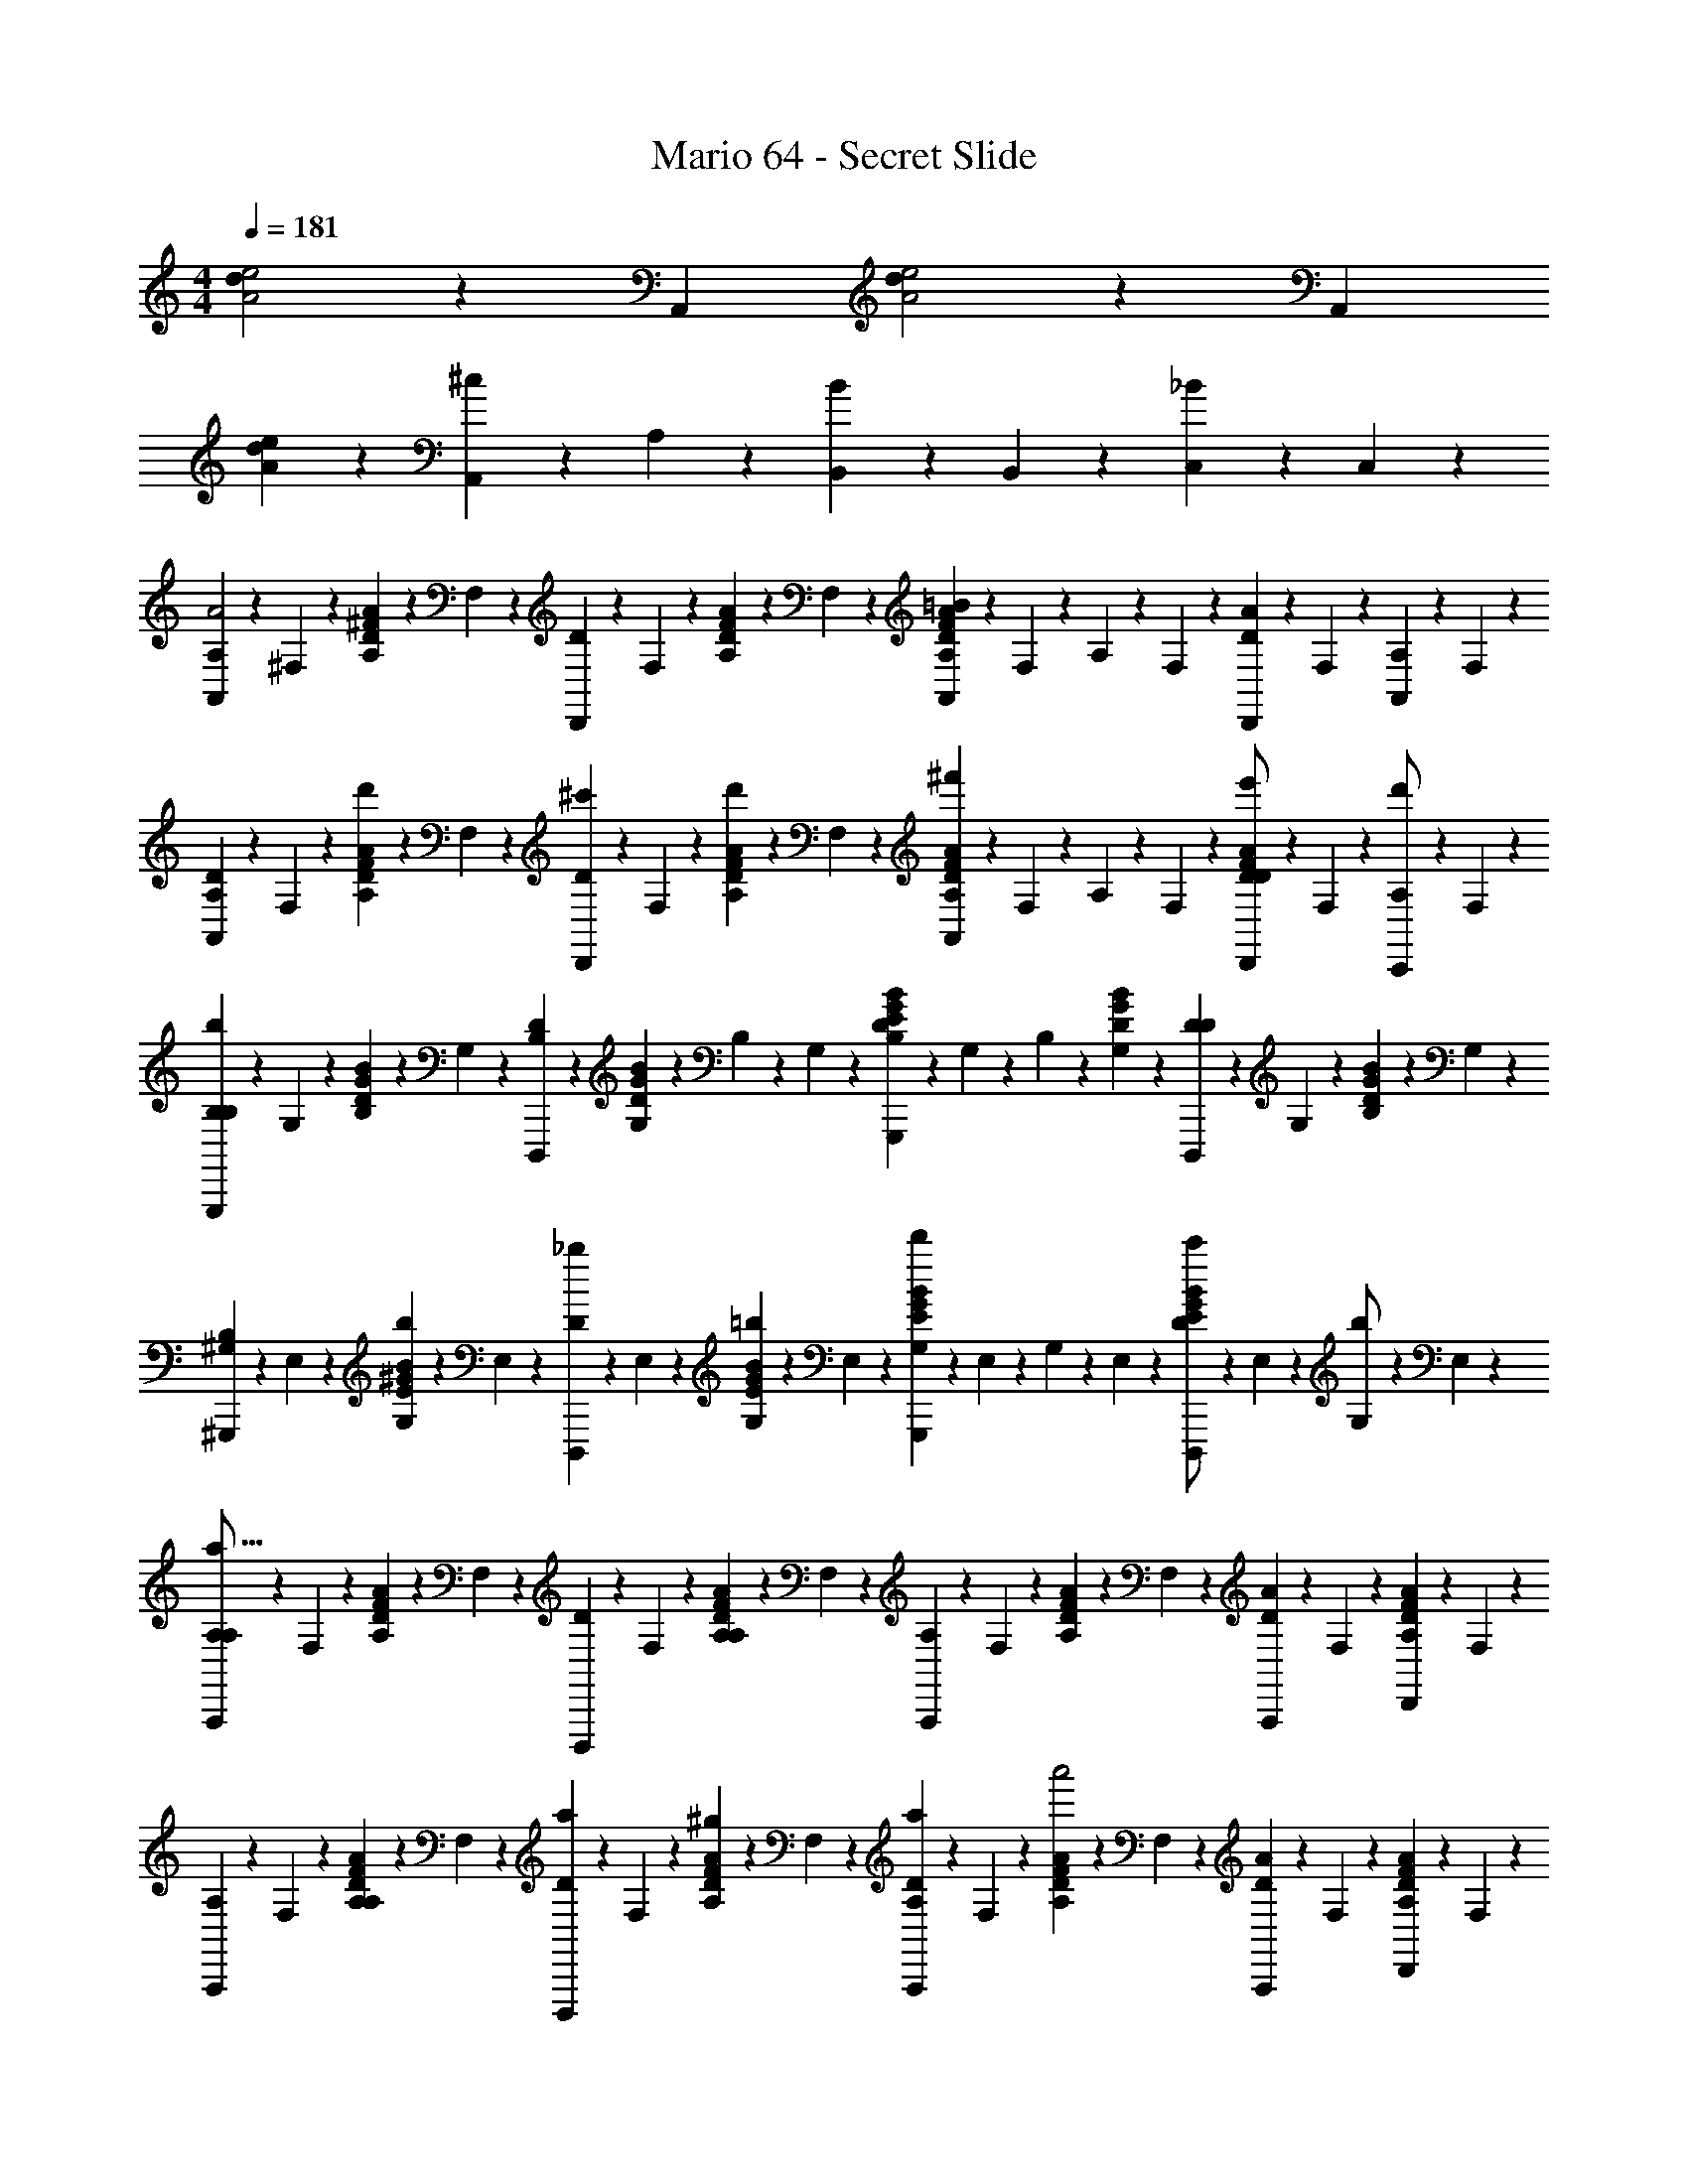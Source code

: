 X: 1
T: Mario 64 - Secret Slide
Z: ABC Generated by Starbound Composer v0.8.6
L: 1/4
M: 4/4
Q: 1/4=181
K: C
[d/6A2e2] z5/6 A,, [d/6e2A2] z5/6 A,, 
[d/6eA] z5/6 [A,,/3^c] z/6 A,/3 z/6 [B,,/3B] z/6 B,,/3 z/6 [C,/3_B] z/6 C,/3 z/6 
[A,/6A,,2/3A2] z/12 ^F,/6 z/12 [A,/6^F/3D/3A/3] z/12 F,/6 z/12 [D/6D,,2/3] z/12 F,/6 z/12 [A,/6F/3D/3A/3] z/12 F,/6 z/12 [A,/6F/3D/3A/3A,,2/3=B] z/12 F,/6 z/12 A,/6 z/12 F,/6 z/12 [D/6D,,/3A] z/12 F,/6 z/12 [A,/6A,,/3] z/12 F,/6 z/12 
[A,/6A,,2/3D75/28] z/12 F,/6 z/12 [A,/6d'/3F/3D/3A/3] z/12 F,/6 z/12 [D/6^c'/3D,,2/3] z/12 F,/6 z/12 [A,/6d'/3F/3D/3A/3] z/12 F,/6 z/12 [A,/6F/3D/3A/3A,,2/3^f'] z/12 F,/6 z/12 A,/6 z/12 F,/6 z/12 [D/6D,,/3F/3D/3A/3e'/] z/12 F,/6 z/12 [A,/6C,,/3d'/] z/12 F,/6 z/12 
[B,/6G,,,2/3B,b75/28] z/12 G,/6 z/12 [B,/6G/3D/3B/3] z/12 G,/6 z/12 [D/6D,,,2/3B,] z/12 [G,/6G/3D/3B/3] z/12 B,/6 z/12 G,/6 z/12 [B,/6G/3D/3B/3G,,,2/3E] z/12 G,/6 z/12 B,/6 z/12 [G,/6G/3D/3B/3] z/12 [D/6D,,,2/3D] z/12 G,/6 z/12 [B,/6G/3D/3B/3] z/12 G,/6 z/12 
[^G,/6^G,,,2/3B,75/28] z/12 E,/6 z/12 [G,/6b/3^G/3E/3B/3] z/12 E,/6 z/12 [D/6_b/3D,,,2/3] z/12 E,/6 z/12 [G,/6=b/3G/3E/3B/3] z/12 E,/6 z/12 [G,/6G/3E/3B/3G,,,2/3d'] z/12 E,/6 z/12 G,/6 z/12 E,/6 z/12 [D/6G/3E/3B/3c'/D,,,2/3] z/12 E,/6 z/12 [G,/6b/] z/12 E,/6 z/12 
[A,/6A,,,2/3A,4/3a75/16] z/12 F,/6 z/12 [A,/6F/3D/3A/3] z/12 F,/6 z/12 [D/6D,,,2/3] z/12 F,/6 z/12 [A,/6F/3D/3A/3A,4/3] z/12 F,/6 z/12 [A,/6A,,,2/3] z/12 F,/6 z/12 [A,/6F/3D/3A/3] z/12 F,/6 z/12 [D/6A,,,/3A4/3] z/12 F,/6 z/12 [A,/6D,,/3F/3D/3A/3] z/12 F,/6 z/12 
[A,/6A,,,2/3] z/12 F,/6 z/12 [A,/6F/3D/3A/3A,4/3] z/12 F,/6 z/12 [D/6a/3D,,,2/3] z/12 F,/6 z/12 [A,/6^g/3F/3D/3A/3] z/12 F,/6 z/12 [D/6a/3A,,,2/3A,] z/12 F,/6 z/12 [A,/6F/3D/3A/3a'2] z/12 F,/6 z/12 [D/6A,,,/3A4/3] z/12 F,/6 z/12 [A,/6D,,/3F/3D/3A/3] z/12 F,/6 z/12 
[A,/6A,,,2/3A,4/3] z/12 F,/6 z/12 [A,/6F/3D/3A/3] z/12 F,/6 z/12 [D/6a/3D,,,2/3] z/12 F,/6 z/12 [A,/6g/3F/3D/3A/3] z/12 F,/6 z/12 [A,/6a/3A,,,2/3] z/12 F,/6 z/12 [A,/6F/3D/3A/3a'4/3] z/12 F,/6 z/12 [D/6A,,,/3A] z/12 F,/6 z/12 [A,/6D,,/3F/3D/3A/3] z/12 F,/6 z/12 
[E/6E,,2/3E75/28e'75/28] z/12 ^C/6 z/12 [E/6C/3E/3A/3] z/12 C/6 z/12 [=G/6A,,,2/3] z/12 C/6 z/12 [E/6C/3E/3A/3] z/12 C/6 z/12 [G/6C/3E/3A/3E,,2/3] z/12 C/6 z/12 E/6 z/12 C/6 z/12 [A/6E,,/3C/3E/3A/3] z/12 C/6 z/12 [E/6A,,/3C/3E/3A/3] z/12 C/6 z/12 
[A,/6F/6A,,2/3F2] z/12 [F,/6D/6] z/12 [A,/6F/6] z/12 [F,/6D/6] z/12 [D/6D/3A/3D,,2/3] z/3 [F/3D/3A/3] z/6 [A,/6A,,2/3B] z/12 F,/6 z/12 [A,/6F/3D/3A/3] z/12 F,/6 z/12 [D/6D,,/3A] z/3 [A,,/3F/3D/3A/3] z/6 
[A,/6F/6A,,2/3=c75/28] z/12 [F,/6D/6] z/12 [A,/6F/6d'3/16] z/12 [F,/6D/6] z/12 [D/6e'/3D/3A/3D,,2/3] z/3 [F,/6F/3D/3A/3f'4/3] z/3 [D/6A,,2/3] z/3 [F,/6F/3D/3A/3] z/3 [D/6e'/3D,,2/3] z/3 [d'/3F/3D/3A/3] z/6 
[B,/6^G/6B,,2/3Bb75/16] z/12 [G,/6E/6] z/12 [B,/6G/6] z/12 [G,/6E/6] z/12 [D/6E/3B/3E,,2/3B] z/3 [G/3E/3B/3] z/6 [B,/6B,,2/3e] z/12 G,/6 z/12 [B,/6G/3E/3B/3] z/12 G,/6 z/12 [D/6E,,2/3d] z/3 [G/3E/3B/3] z/6 
[B,/6G/6D,2/3B75/28] z/12 [G,/6E/6] z/12 [B,/6G/6] z/12 [G,/6E/6] z/12 [D/6b/3E/3d/3E,,2/3] z/3 [c'/3G/3E/3d/3] z/6 [B,/6D,2/3d'] z/12 G,/6 z/12 [B,/6G/3E/3d/3] z/12 G,/6 z/12 [D/6c'/3E,,2/3] z/3 [b/3G/3E/3d/3] z/6 
[A,/6F/3D/3A/3^F,,2/3A4/3a75/16] z/12 F,/6 z/12 A,/6 z/12 F,/6 z/12 [D/6F/3D/3A/3F,,2/3] z/3 [F,/6A4/3] z/3 [A,/6=F,,2/3] z/12 =F,/6 z/12 [A,/6=F/3D/3A/3] z/12 F,/6 z/12 [D/6F,,2/3A,4/3] z/3 [F,/6F/3D/3A/3] z/3 
[A/6E,,2/3a'2] z/12 E/6 z/12 [A/6D/3A/3B/3A4/3] z/12 E/6 z/12 [A/6E,,2/3] z/3 [E/6D/3A/3B/3] z/3 [A/6^D,,2/3A,c'2] z/12 E/6 z/12 [A/6E/3A/3B/3] z/12 E/6 z/12 [B/6D,,2/3E] z/12 E/6 z/12 A/6 z/12 E/6 z/12 
[A,/6^F/3D/3A/3=D,,2/3D75/14d'75/14] z/12 ^F,/6 z/12 A,/6 z/12 F,/6 z/12 [D/6F/3D/3A/3D,,2/3] z/12 F,/6 z/12 A,/6 z/12 F,/6 z/12 [A,/6B,,,2/3] z/12 F,/6 z/12 [A,/6F/3D/3A/3] z/12 F,/6 z/12 [D/6B,,,2/3] z/12 F,/6 z/12 [A,/6F/3D/3A/3] z/12 F,/6 z/12 
[A,/6_B,,,2/3] z/12 =F,/6 z/12 [A,/6=F/3D/3A/3] z/12 F,/6 z/12 [D/6B,,,2/3] z/12 F,/6 z/12 [A,/6F/3D/3A/3] z/12 F,/6 z/12 [A,/6^D,,2/3] z/12 F,/6 z/12 [A,/6F/3D/3A/3] z/12 F,/6 z/12 [D/6D,,2/3] z/12 F,/6 z/12 A,/6 z/12 F,/6 z/12 
[A,/6A,,2/3A2d2] z/12 ^F,/6 z/12 [A,/6^F/3D/3A/3] z/12 F,/6 z/12 [D/6=D,,2/3] z/12 F,/6 z/12 [A,/6F/3D/3A/3] z/12 F,/6 z/12 [A,/6F/3D/3A/3A,,2/3Bd] z/12 F,/6 z/12 A,/6 z/12 F,/6 z/12 [D/6D,,/3Ad] z/12 F,/6 z/12 [A,/6A,,/3] z/12 F,/6 z/12 
[A,/6A,,2/3D75/28d75/28] z/12 F,/6 z/12 [A,/6d'/3F/3D/3A/3] z/12 F,/6 z/12 [D/6c'/3D,,2/3] z/12 F,/6 z/12 [A,/6d'/3F/3D/3A/3] z/12 F,/6 z/12 [A,/6F/3D/3A/3A,,2/3f'] z/12 F,/6 z/12 A,/6 z/12 F,/6 z/12 [D/6D,,/3F/3D/3A/3e'/] z/12 F,/6 z/12 [A,/6C,,/3d'/] z/12 F,/6 z/12 
[B,/6=G,,,2/3B,=Gb75/28] z/12 =G,/6 z/12 [B,/6G/3D/3B/3] z/12 G,/6 z/12 [D/6D,,,2/3B,G] z/12 [G,/6G/3D/3B/3] z/12 B,/6 z/12 G,/6 z/12 [B,/6G/3D/3B/3G,,,2/3EG] z/12 G,/6 z/12 B,/6 z/12 [G,/6G/3D/3B/3] z/12 [D/6D,,,2/3DG] z/12 G,/6 z/12 [B,/6G/3D/3B/3] z/12 G,/6 z/12 
[^G,/6^G,,,2/3B,75/28B75/28] z/12 E,/6 z/12 [G,/6b/3^G/3E/3B/3] z/12 E,/6 z/12 [D/6_b/3D,,,2/3] z/12 E,/6 z/12 [G,/6=b/3G/3E/3B/3] z/12 E,/6 z/12 [G,/6G/3E/3B/3G,,,2/3d'] z/12 E,/6 z/12 G,/6 z/12 E,/6 z/12 [D/6G/3E/3B/3c'/D,,,2/3] z/12 E,/6 z/12 [G,/6b/] z/12 E,/6 z/12 
[A,/6A,,,2/3A,4/3d4/3a75/16] z/12 F,/6 z/12 [A,/6F/3D/3A/3] z/12 F,/6 z/12 [D/6D,,,2/3] z/12 F,/6 z/12 [A,/6F/3D/3A/3A,4/3d4/3] z/12 F,/6 z/12 [A,/6A,,,2/3] z/12 F,/6 z/12 [A,/6F/3D/3A/3] z/12 F,/6 z/12 [D/6A,,,/3A4/3d4/3] z/12 F,/6 z/12 [A,/6D,,/3F/3D/3A/3] z/12 F,/6 z/12 
[A,/6A,,,2/3] z/12 F,/6 z/12 [A,/6F/3D/3A/3A,4/3d4/3] z/12 F,/6 z/12 [D/6a/3D,,,2/3] z/12 F,/6 z/12 [A,/6g/3F/3D/3A/3] z/12 F,/6 z/12 [D/6a/3A,,,2/3A,] z/12 F,/6 z/12 [A,/6F/3D/3A/3a'2] z/12 F,/6 z/12 [D/6d/3A,,,/3A4/3] z/12 F,/6 z/12 [A,/6D,,/3F/3D/3A/3] z/12 F,/6 z/12 
[A,/6d/3A,,,2/3A,4/3] z/12 F,/6 z/12 [A,/6F/3D/3A/3] z/12 F,/6 z/12 [D/6a/3D,,,2/3] z/12 F,/6 z/12 [A,/6g/3F/3D/3A/3] z/12 F,/6 z/12 [A,/6a/3A,,,2/3] z/12 F,/6 z/12 [A,/6F/3D/3A/3a'4/3] z/12 F,/6 z/12 [D/6A,,,/3A] z/12 F,/6 z/12 [A,/6D,,/3F/3D/3A/3] z/12 F,/6 z/12 
[E/6E,,2/3E75/28e75/28e'75/28] z/12 C/6 z/12 [E/6C/3E/3A/3] z/12 C/6 z/12 [=G/6A,,,2/3] z/12 C/6 z/12 [E/6C/3E/3A/3] z/12 C/6 z/12 [G/6C/3E/3A/3E,,2/3] z/12 C/6 z/12 E/6 z/12 C/6 z/12 [A/6E,,/3C/3E/3A/3] z/12 C/6 z/12 [E/6A,,/3C/3E/3A/3] z/12 C/6 z/12 
[A,/6F/6A,,2/3dF2] z/12 [F,/6D/6] z/12 [A,/6F/6] z/12 [F,/6D/6] z/12 [D/6D/3A/3D,,2/3d] z/3 [F/3D/3A/3] z/6 [A,/6A,,2/3Bd] z/12 F,/6 z/12 [A,/6F/3D/3A/3] z/12 F,/6 z/12 [D/6D,,/3Ad] z/3 [A,,/3F/3D/3A/3] z/6 
[A,/6F/6A,,2/3c75/28e75/28] z/12 [F,/6D/6] z/12 [A,/6F/6d'3/16] z/12 [F,/6D/6] z/12 [D/6e'/3D/3A/3D,,2/3] z/3 [F,/6F/3D/3A/3f'4/3] z/3 [D/6A,,2/3] z/3 [F,/6F/3D/3A/3] z/3 [D/6e'/3D,,2/3] z/3 [d'/3F/3D/3A/3] z/6 
[B,/6^G/6B,,2/3Beb75/16] z/12 [G,/6E/6] z/12 [B,/6G/6] z/12 [G,/6E/6] z/12 [D/6E/3B/3E,,2/3Be] z/3 [G/3E/3B/3] z/6 [B,/6B,,2/3ee] z/12 G,/6 z/12 [B,/6G/3E/3B/3] z/12 G,/6 z/12 [D/6E,,2/3de] z/3 [G/3E/3B/3] z/6 
[B,/6G/6D,2/3B75/28e75/28] z/12 [G,/6E/6] z/12 [B,/6G/6] z/12 [G,/6E/6] z/12 [D/6b/3E/3d/3E,,2/3] z/3 [c'/3G/3E/3d/3] z/6 [B,/6D,2/3d'] z/12 G,/6 z/12 [B,/6G/3E/3d/3] z/12 G,/6 z/12 [D/6c'/3E,,2/3] z/3 [b/3G/3E/3d/3] z/6 
[A,/6F/3D/3A/3^F,,2/3A4/3d4/3a75/16] z/12 F,/6 z/12 A,/6 z/12 F,/6 z/12 [D/6F/3D/3A/3F,,2/3] z/3 [F,/6A4/3d4/3] z/3 [A,/6=F,,2/3] z/12 =F,/6 z/12 [A,/6=F/3D/3A/3] z/12 F,/6 z/12 [D/6F,,2/3dA,4/3] z/3 [F,/6F/3D/3A/3] z/3 
[A/6E,,2/3a'2] z/12 E/6 z/12 [A/6D/3A/3B/3A4/3d4/3] z/12 E/6 z/12 [A/6E,,2/3] z/3 [E/6D/3A/3B/3] z/3 [A/6^D,,2/3A,dc'2] z/12 E/6 z/12 [A/6E/3A/3B/3] z/12 E/6 z/12 [B/6D,,2/3E^c] z/12 E/6 z/12 A/6 z/12 E/6 z/12 
[A,/6^F/3D/3A/3=D,,2/3d'75/28D75/14d75/14] z/12 ^F,/6 z/12 A,/6 z/12 F,/6 z/12 [D/6=B,,,/3F/3D/3A/3] z/12 F,/6 z/12 [A,/6^C,,/3] z/12 F,/6 z/12 [A,/6D,,2/3] z/12 F,/6 z/12 [A,/6F/3D/3A/3] z/12 F,/6 z/12 [D/6A,,,2/3] z/12 F,/6 z/12 [A,/6F/3D/3A/3] z/12 F,/6 z/12 
[A,/6D,,2/3] z/12 F,/6 z/12 [A,/6d'/3F/3D/3A/3] z/12 F,/6 z/12 [D/6c'/3B,,,/3] z/12 F,/6 z/12 [A,/6d'/3C,,/3F/3D/3A/3] z/12 F,/6 z/12 [A,/6e'/3D,,2/3] z/12 F,/6 z/12 [A,/6f'/3F/3D/3A/3] z/12 F,/6 z/12 [D/6g'/3E,,/3] z/12 F,/6 z/12 [A,/6a'/3^F,,/3] z/12 F,/6 z/12 
[B/6=G/3D/3B/3G,,2/3b'2] z/12 _B/6 z/12 =B/6 z/12 [z/4G/3D/3B/3] [d/6G,,2/3] z/3 [B/6G/3D/3B/3] z/3 [_B/6G/3D/3=B/3G,,2/3_b'2] z/3 B/6 z/3 [d/6G,,2/3] z/3 B/6 z/3 
[A/6F/3D/3A/3F,,2/3a'2] z/12 ^G/6 z/12 A/6 z/12 [z/4F/3D/3A/3] [d/6F,,2/3] z/3 [A/6F/3D/3A/3] z/3 [A/6=F,,2/3=b'] z/12 G/6 z/12 [A/6=F/3D/3G/3] z/12 G/6 z/12 [d/6F,,2/3f'] z/12 [z/4F/3D/3G/3] A/6 z/3 
[=G/6E,,2/3g'2] z/12 ^F/6 z/12 G/6 z/12 [z/4G/3C/3A,/3] [d/6B/6E,,2/3] z/3 [G/6G/3C/3A,/3] z/3 [F/6^D,,2/3F2/3A,2/3C2/3a'2] z/3 G/6 z/3 [d/6B/6D,,2/3] z/3 G/6 z/3 
[F/6=D,,2/3f'2] z/12 =F/6 z/12 [^F/6F/3D/3A,/3] z/3 [d/6A,,,2/3] z/3 [F/6F/3D/3A,/3] z/3 [=F/6D,,2/3] z/3 [^F/6a'/3F/3D/3A,/3] z/3 [G/6b'/3E,,/3] z/3 [A/6^c''/3^F,,/3F/3D/3A,/3] z/3 
[B/6G,,2/3D2/3B,2/3=G,2/3d''2] z/12 _B/6 z/12 =B/6 z/3 [d/6B/6G,,2/3] z/3 B/6 z/3 [_B/6G,,2/3C2/3_B,2/3G,2/3] z/3 [=B/6c''/3] z/3 [d/6B/6d''/3G,,2/3C2/3B,2/3G,2/3] z/3 [B/6e''/3] z/3 
[A/6F,,2/3^f''2] z/12 ^G/6 z/12 [A/6F,/3A,/3D/3] z/3 [d/6B/6C,,/3] z/3 [A/6^D,,/3] z/3 [G/6D/3A,/3F,/3F,,2/3a'] z/3 A/6 z/3 [d/6B/6D/3A,/3F,/3F,,2/3f''] z/3 A/6 z/3 
[=G/6E,,2/3e''2] z/12 F/6 z/12 [G/6D/3=B,/3G,/3] z/3 [d/6E,,2/3] z/12 F/6 z/12 [G/6D/3B,/3G,/3] z/3 [F/6=D,,2/3d''] z/3 [G/6D/3B,/3G,/3] z/3 [d/6B/6D,,2/3c''] z/3 [G/6D/3_B,/3G,/3] z/3 
[F/6D/3A,/3F,/3D,,2/3d''107/32] z/12 =F/6 z/12 ^F/6 z/3 [d/6A,,,2/3] z/3 F/6 z/3 [=F/6D,,2/3] z/3 [^F/6D/3A,/3F,/3] z/3 [G/6A,,,2/3] z/12 [z/4D/3A,/3F,/3] A/6 z/3 
[d/6C/4D,,2/3] z/12 D/4 [F/6C/4F/3D/3A,/3] z/12 D/4 [A/6E/4C,,2/3] z/12 D/4 [d/6C/4F/3D/3A,/3] z/12 D/4 [C/4B,,,2/3] D/4 [d/6C/4F/3D/3A,/3] z/12 D/4 [F/6E/4A,,,2/3] z/12 D/4 [A/6C/4F/3D/3A,/3] z/12 D/4 
[d/6C/4D,,2/3] z/12 D/4 [F/6C/4F/3D/3A,/3] z/12 D/4 [A/6G/4A,,,2/3] z/12 D/4 [d/6C/4F/3D/3A,/3] z/12 D/4 [A/6D,,2/3] z/12 D/4 [d/6C/4F/3D/3A,/3] z/12 D/4 [F/6G/4E,,/3] z/12 D/4 [A/6C/4F,,/3F/3D/3A,/3] z/12 D/4 
[d/6C/4G,,2/3D2/3=B,2/3G2/3] z/12 D/4 [G/6C/4] z/12 D/4 [B/6E/4F,,2/3] z/12 D/4 [d/6C/4D/3B,/3G/3] z/12 D/4 [C/4E,,2/3] D/4 [d/6C/4D/3B,/3G/3] z/12 D/4 [G/6E/4D,,2/3] z/12 D/4 [B/6C/4D/3B,/3G/3] z/12 D/4 
[d/6C/4G,,2/3] z/12 D/4 [G/6C/4D/3B,/3G/3] z/12 D/4 [B/6G/4D,,2/3] z/12 D/4 [d/6C/4D/3B,/3G/3] z/12 D/4 [A/6G,,2/3] z/12 D/4 [d/6C/4D/3B,/3G/3] z/12 [G,,/6D/4] z/12 [G/6G/4F,,/3] z/12 D/4 [B/6C/4E,,/3D/3B,/3G/3] z/12 D/4 
[=g/6d/6F/3D/3A,/3D,,2/3a2d2] z/3 F/6 z/12 [z/4F/3D/3A,/3] [A/6C,,2/3] z/3 [d/6F/3D/3A,/3] z/3 [g/6B,,,2/3a2d2] z/3 [d/6F/3D/3A,/3] z/3 [F/6A,,,2/3] z/3 [A/6F/3D/3A,/3] z/3 
[g/6d/6D,,2/3F2/3D2/3A,2/3ad] z/3 F/6 z/3 [A/6A,,,2/3^f] z/3 [d/6F/3D/3A,/3] z/3 [z/D,,2/3e] [d/6F/3D/3A,/3] z/3 [F/6E,,/3^d] z/3 [A/6F,,/3F/3D/3A,/3] z/3 
[=c/6=d/6D/3B,/3G/3G,,2/3d2G2] z/3 G/6 z/12 [z/4D/3B,/3G/3] [B/6D,,2/3] z/3 [d/6D/3B,/3G/3] z/3 [c/6G,,2/3d2G2] z/3 [d/6D/3B,/3G/3] z/3 [G/6D,,2/3] z/3 [B/6D/3B,/3G/3] z/3 
[c/6d/6G,,2/3d4/3G4/3] z/3 [G/6D/3B,/3G/3] z/3 [B/6D,,2/3] z/3 [d/6B/4G/4D/3B,/3G/3] z/12 [G/4c/4] [c/6G,,2/3dG] z/3 [d/6D/3B,/3G/3] z/3 [d/6G/6F,,2/3eG] z/3 [B/6D/3B,/3G/3] z/3 
[c/6d/6D,,2/3d4/3A4/3D2A,2F,2] z/3 F/6 z/3 [A/6A,,,2/3] z/3 [d/6d/] z/3 [z/D,,2/3fA2] [d/6D2/3A,2/3F,2/3] z/3 [F/6A,,,2/3a] z/12 [z/4D2/3A,2/3F,2/3] A/6 z/3 
[d/6D,,2/3^g] z/3 F/6 z/3 [A/6A,,,2/3a] z/3 [d/6D/3A,/3F,/3] z/3 [g/4D,,2/3] a/4 [d/6g/4D/3A,/3F,/3] z/12 f/4 [F/6E,,/3d/] z/3 [A/6F,,/3D/3A,/3F,/3A/] z/3 
[d/6B2/3G,,2/3D4/3B,4/3G4/3] z/3 G/6 z/12 ^c/4 [B/6d2/3D,,2/3] z/3 [d/6D/3B,/3G/3] z/12 e/4 [f/4D/3B,/3G/3G,,2/3] =f/4 [d/6^f/4] z/12 =g/4 [G/6a/4D/3B,/3G/3D,,2/3] z/12 g/4 [B/6f/4] z/12 e/4 
[d/6d/4A,,2/3] z/12 c/4 [G/6d/4D/3B,/3G/3] z/12 a/4 [B/6c/4E,,2/3] z/12 =c/4 [d/6^c/4D/3B,/3G/3] z/12 a/4 [c/4A,,2/3] =c/4 [d/6B/4D/3B,/3G/3] z/12 _B/4 [G/6A/4E,,2/3] z/12 ^G/4 [=B/6=G/4D/3B,/3G/3] z/12 E/4 
[A,/6A,,2/3A2] z/12 F,/6 z/12 [A,/6F/3D/3A/3] z/12 F,/6 z/12 [D/6D,,2/3] z/12 F,/6 z/12 [A,/6F/3D/3A/3] z/12 F,/6 z/12 [A,/6F/3D/3A/3A,,2/3B] z/12 F,/6 z/12 A,/6 z/12 F,/6 z/12 [D/6D,,/3A] z/12 F,/6 z/12 [A,/6A,,/3] z/12 F,/6 z/12 
[A,/6A,,2/3D75/28] z/12 F,/6 z/12 [A,/6d'/3F/3D/3A/3] z/12 F,/6 z/12 [D/6c'/3D,,2/3] z/12 F,/6 z/12 [A,/6d'/3F/3D/3A/3] z/12 F,/6 z/12 [A,/6F/3D/3A/3A,,2/3f'] z/12 F,/6 z/12 A,/6 z/12 F,/6 z/12 [D/6D,,/3F/3D/3A/3e'/] z/12 F,/6 z/12 [A,/6=C,,/3d'/] z/12 F,/6 z/12 
[B,/6=G,,,2/3B,b75/28] z/12 G,/6 z/12 [B,/6G/3D/3B/3] z/12 G,/6 z/12 [D/6D,,,2/3B,] z/12 [G,/6G/3D/3B/3] z/12 B,/6 z/12 G,/6 z/12 [B,/6G/3D/3B/3G,,,2/3E] z/12 G,/6 z/12 B,/6 z/12 [G,/6G/3D/3B/3] z/12 [D/6D,,,2/3D] z/12 G,/6 z/12 [B,/6G/3D/3B/3] z/12 G,/6 z/12 
[^G,/6^G,,,2/3B,75/28] z/12 E,/6 z/12 [G,/6b/3^G/3E/3B/3] z/12 E,/6 z/12 [D/6_b/3D,,,2/3] z/12 E,/6 z/12 [G,/6=b/3G/3E/3B/3] z/12 E,/6 z/12 [G,/6G/3E/3B/3G,,,2/3d'] z/12 E,/6 z/12 G,/6 z/12 E,/6 z/12 [D/6G/3E/3B/3c'/D,,,2/3] z/12 E,/6 z/12 [G,/6b/] z/12 E,/6 z/12 
[A,/6A,,,2/3A,4/3a75/16] z/12 F,/6 z/12 [A,/6F/3D/3A/3] z/12 F,/6 z/12 [D/6D,,,2/3] z/12 F,/6 z/12 [A,/6F/3D/3A/3A,4/3] z/12 F,/6 z/12 [A,/6A,,,2/3] z/12 F,/6 z/12 [A,/6F/3D/3A/3] z/12 F,/6 z/12 [D/6A,,,/3A4/3] z/12 F,/6 z/12 [A,/6D,,/3F/3D/3A/3] z/12 F,/6 z/12 
[A,/6A,,,2/3] z/12 F,/6 z/12 [A,/6F/3D/3A/3A,4/3] z/12 F,/6 z/12 [D/6a/3D,,,2/3] z/12 F,/6 z/12 [A,/6^g/3F/3D/3A/3] z/12 F,/6 z/12 [D/6a/3A,,,2/3A,] z/12 F,/6 z/12 [A,/6F/3D/3A/3a'2] z/12 F,/6 z/12 [D/6A,,,/3A4/3] z/12 F,/6 z/12 [A,/6D,,/3F/3D/3A/3] z/12 F,/6 z/12 
[A,/6A,,,2/3A,4/3] z/12 F,/6 z/12 [A,/6F/3D/3A/3] z/12 F,/6 z/12 [D/6a/3D,,,2/3] z/12 F,/6 z/12 [A,/6g/3F/3D/3A/3] z/12 F,/6 z/12 [A,/6a/3A,,,2/3] z/12 F,/6 z/12 [A,/6F/3D/3A/3a'4/3] z/12 F,/6 z/12 [D/6A,,,/3A] z/12 F,/6 z/12 [A,/6D,,/3F/3D/3A/3] z/12 F,/6 z/12 
[E/6E,,2/3E75/28e'75/28] z/12 C/6 z/12 [E/6C/3E/3A/3] z/12 C/6 z/12 [=G/6A,,,2/3] z/12 C/6 z/12 [E/6C/3E/3A/3] z/12 C/6 z/12 [G/6C/3E/3A/3E,,2/3] z/12 C/6 z/12 E/6 z/12 C/6 z/12 [A/6E,,/3C/3E/3A/3] z/12 C/6 z/12 [E/6A,,/3C/3E/3A/3] z/12 C/6 z/12 
[A,/6F/6A,,2/3F2] z/12 [F,/6D/6] z/12 [A,/6F/6] z/12 [F,/6D/6] z/12 [D/6D/3A/3D,,2/3] z/3 [F/3D/3A/3] z/6 [A,/6A,,2/3B] z/12 F,/6 z/12 [A,/6F/3D/3A/3] z/12 F,/6 z/12 [D/6D,,/3A] z/3 [A,,/3F/3D/3A/3] z/6 
[A,/6F/6A,,2/3c75/28] z/12 [F,/6D/6] z/12 [A,/6F/6d'3/16] z/12 [F,/6D/6] z/12 [D/6e'/3D/3A/3D,,2/3] z/3 [F,/6F/3D/3A/3f'4/3] z/3 [D/6A,,2/3] z/3 [F,/6F/3D/3A/3] z/3 [D/6e'/3D,,2/3] z/3 [d'/3F/3D/3A/3] z/6 
[B,/6^G/6B,,2/3Bb75/16] z/12 [G,/6E/6] z/12 [B,/6G/6] z/12 [G,/6E/6] z/12 [D/6E/3B/3E,,2/3B] z/3 [G/3E/3B/3] z/6 [B,/6B,,2/3e] z/12 G,/6 z/12 [B,/6G/3E/3B/3] z/12 G,/6 z/12 [D/6E,,2/3d] z/3 [G/3E/3B/3] z/6 
[B,/6G/6D,2/3B75/28] z/12 [G,/6E/6] z/12 [B,/6G/6] z/12 [G,/6E/6] z/12 [D/6b/3E/3d/3E,,2/3] z/3 [c'/3G/3E/3d/3] z/6 [B,/6D,2/3d'] z/12 G,/6 z/12 [B,/6G/3E/3d/3] z/12 G,/6 z/12 [D/6c'/3E,,2/3] z/3 [b/3G/3E/3d/3] z/6 
[A,/6F/3D/3A/3F,,2/3A4/3a75/16] z/12 F,/6 z/12 A,/6 z/12 F,/6 z/12 [D/6F/3D/3A/3F,,2/3] z/3 [F,/6A4/3] z/3 [A,/6=F,,2/3] z/12 =F,/6 z/12 [A,/6=F/3D/3A/3] z/12 F,/6 z/12 [D/6F,,2/3A,4/3] z/3 [F,/6F/3D/3A/3] z/3 
[A/6E,,2/3a'2] z/12 E/6 z/12 [A/6D/3A/3B/3A4/3] z/12 E/6 z/12 [A/6E,,2/3] z/3 [E/6D/3A/3B/3] z/3 [A/6^D,,2/3A,c'2] z/12 E/6 z/12 [A/6E/3A/3B/3] z/12 E/6 z/12 [B/6D,,2/3E] z/12 E/6 z/12 A/6 z/12 E/6 z/12 
[A,/6^F/3D/3A/3=D,,2/3D75/14d'75/14] z/12 ^F,/6 z/12 A,/6 z/12 F,/6 z/12 [D/6F/3D/3A/3D,,2/3] z/12 F,/6 z/12 A,/6 z/12 F,/6 z/12 [A,/6B,,,2/3] z/12 F,/6 z/12 [A,/6F/3D/3A/3] z/12 F,/6 z/12 [D/6B,,,2/3] z/12 F,/6 z/12 [A,/6F/3D/3A/3] z/12 F,/6 z/12 
[A,/6_B,,,2/3] z/12 =F,/6 z/12 [A,/6=F/3D/3A/3] z/12 F,/6 z/12 [D/6B,,,2/3] z/12 F,/6 z/12 [A,/6F/3D/3A/3] z/12 F,/6 z/12 [A,/6^D,,2/3] z/12 F,/6 z/12 [A,/6F/3D/3A/3] z/12 F,/6 z/12 [D/6D,,2/3] z/12 F,/6 z/12 A,/6 z/12 F,/6 z/12 
[A,/6A,,2/3A2d2] z/12 ^F,/6 z/12 [A,/6^F/3D/3A/3] z/12 F,/6 z/12 [D/6=D,,2/3] z/12 F,/6 z/12 [A,/6F/3D/3A/3] z/12 F,/6 z/12 [A,/6F/3D/3A/3A,,2/3Bd] z/12 F,/6 z/12 A,/6 z/12 F,/6 z/12 [D/6D,,/3Ad] z/12 F,/6 z/12 [A,/6A,,/3] z/12 F,/6 z/12 
[A,/6A,,2/3D75/28d75/28] z/12 F,/6 z/12 [A,/6d'/3F/3D/3A/3] z/12 F,/6 z/12 [D/6c'/3D,,2/3] z/12 F,/6 z/12 [A,/6d'/3F/3D/3A/3] z/12 F,/6 z/12 [A,/6F/3D/3A/3A,,2/3f'] z/12 F,/6 z/12 A,/6 z/12 F,/6 z/12 [D/6D,,/3F/3D/3A/3e'/] z/12 F,/6 z/12 [A,/6C,,/3d'/] z/12 F,/6 z/12 
[B,/6=G,,,2/3B,=Gb75/28] z/12 =G,/6 z/12 [B,/6G/3D/3B/3] z/12 G,/6 z/12 [D/6D,,,2/3B,G] z/12 [G,/6G/3D/3B/3] z/12 B,/6 z/12 G,/6 z/12 [B,/6G/3D/3B/3G,,,2/3EG] z/12 G,/6 z/12 B,/6 z/12 [G,/6G/3D/3B/3] z/12 [D/6D,,,2/3DG] z/12 G,/6 z/12 [B,/6G/3D/3B/3] z/12 G,/6 z/12 
[^G,/6^G,,,2/3B,75/28B75/28] z/12 E,/6 z/12 [G,/6b/3^G/3E/3B/3] z/12 E,/6 z/12 [D/6_b/3D,,,2/3] z/12 E,/6 z/12 [G,/6=b/3G/3E/3B/3] z/12 E,/6 z/12 [G,/6G/3E/3B/3G,,,2/3d'] z/12 E,/6 z/12 G,/6 z/12 E,/6 z/12 [D/6G/3E/3B/3c'/D,,,2/3] z/12 E,/6 z/12 [G,/6b/] z/12 E,/6 z/12 
[A,/6A,,,2/3A,4/3d4/3a75/16] z/12 F,/6 z/12 [A,/6F/3D/3A/3] z/12 F,/6 z/12 [D/6D,,,2/3] z/12 F,/6 z/12 [A,/6F/3D/3A/3A,4/3d4/3] z/12 F,/6 z/12 [A,/6A,,,2/3] z/12 F,/6 z/12 [A,/6F/3D/3A/3] z/12 F,/6 z/12 [D/6A,,,/3A4/3d4/3] z/12 F,/6 z/12 [A,/6D,,/3F/3D/3A/3] z/12 F,/6 z/12 
[A,/6A,,,2/3] z/12 F,/6 z/12 [A,/6F/3D/3A/3A,4/3d4/3] z/12 F,/6 z/12 [D/6a/3D,,,2/3] z/12 F,/6 z/12 [A,/6g/3F/3D/3A/3] z/12 F,/6 z/12 [D/6a/3A,,,2/3A,] z/12 F,/6 z/12 [A,/6F/3D/3A/3a'2] z/12 F,/6 z/12 [D/6d/3A,,,/3A4/3] z/12 F,/6 z/12 [A,/6D,,/3F/3D/3A/3] z/12 F,/6 z/12 
[A,/6d/3A,,,2/3A,4/3] z/12 F,/6 z/12 [A,/6F/3D/3A/3] z/12 F,/6 z/12 [D/6a/3D,,,2/3] z/12 F,/6 z/12 [A,/6g/3F/3D/3A/3] z/12 F,/6 z/12 [A,/6a/3A,,,2/3] z/12 F,/6 z/12 [A,/6F/3D/3A/3a'4/3] z/12 F,/6 z/12 [D/6A,,,/3A] z/12 F,/6 z/12 [A,/6D,,/3F/3D/3A/3] z/12 F,/6 z/12 
[E/6E,,2/3E75/28e75/28e'75/28] z/12 C/6 z/12 [E/6C/3E/3A/3] z/12 C/6 z/12 [=G/6A,,,2/3] z/12 C/6 z/12 [E/6C/3E/3A/3] z/12 C/6 z/12 [G/6C/3E/3A/3E,,2/3] z/12 C/6 z/12 E/6 z/12 C/6 z/12 [A/6E,,/3C/3E/3A/3] z/12 C/6 z/12 [E/6A,,/3C/3E/3A/3] z/12 C/6 z/12 
[A,/6F/6A,,2/3dF2] z/12 [F,/6D/6] z/12 [A,/6F/6] z/12 [F,/6D/6] z/12 [D/6D/3A/3D,,2/3d] z/3 [F/3D/3A/3] z/6 [A,/6A,,2/3Bd] z/12 F,/6 z/12 [A,/6F/3D/3A/3] z/12 F,/6 z/12 [D/6D,,/3Ad] z/3 [A,,/3F/3D/3A/3] z/6 
[A,/6F/6A,,2/3c75/28e75/28] z/12 [F,/6D/6] z/12 [A,/6F/6d'3/16] z/12 [F,/6D/6] z/12 [D/6e'/3D/3A/3D,,2/3] z/3 [F,/6F/3D/3A/3f'4/3] z/3 [D/6A,,2/3] z/3 [F,/6F/3D/3A/3] z/3 [D/6e'/3D,,2/3] z/3 [d'/3F/3D/3A/3] z/6 
[B,/6^G/6B,,2/3Beb75/16] z/12 [G,/6E/6] z/12 [B,/6G/6] z/12 [G,/6E/6] z/12 [D/6E/3B/3E,,2/3Be] z/3 [G/3E/3B/3] z/6 [B,/6B,,2/3ee] z/12 G,/6 z/12 [B,/6G/3E/3B/3] z/12 G,/6 z/12 [D/6E,,2/3de] z/3 [G/3E/3B/3] z/6 
[B,/6G/6D,2/3B75/28e75/28] z/12 [G,/6E/6] z/12 [B,/6G/6] z/12 [G,/6E/6] z/12 [D/6b/3E/3d/3E,,2/3] z/3 [c'/3G/3E/3d/3] z/6 [B,/6D,2/3d'] z/12 G,/6 z/12 [B,/6G/3E/3d/3] z/12 G,/6 z/12 [D/6c'/3E,,2/3] z/3 [b/3G/3E/3d/3] z/6 
[A,/6F/3D/3A/3^F,,2/3A4/3d4/3a75/16] z/12 F,/6 z/12 A,/6 z/12 F,/6 z/12 [D/6F/3D/3A/3F,,2/3] z/3 [F,/6A4/3d4/3] z/3 [A,/6=F,,2/3] z/12 =F,/6 z/12 [A,/6=F/3D/3A/3] z/12 F,/6 z/12 [D/6F,,2/3dA,4/3] z/3 [F,/6F/3D/3A/3] z/3 
[A/6E,,2/3a'2] z/12 E/6 z/12 [A/6D/3A/3B/3A4/3d4/3] z/12 E/6 z/12 [A/6E,,2/3] z/3 [E/6D/3A/3B/3] z/3 [A/6^D,,2/3A,dc'2] z/12 E/6 z/12 [A/6E/3A/3B/3] z/12 E/6 z/12 [B/6D,,2/3E^c] z/12 E/6 z/12 A/6 z/12 E/6 z/12 
[A,/6^F/3D/3A/3=D,,2/3d'75/28D75/14d75/14] z/12 ^F,/6 z/12 A,/6 z/12 F,/6 z/12 [D/6=B,,,/3F/3D/3A/3] z/12 F,/6 z/12 [A,/6^C,,/3] z/12 F,/6 z/12 [A,/6D,,2/3] z/12 F,/6 z/12 [A,/6F/3D/3A/3] z/12 F,/6 z/12 [D/6A,,,2/3] z/12 F,/6 z/12 [A,/6F/3D/3A/3] z/12 F,/6 z/12 
[A,/6D,,2/3] z/12 F,/6 z/12 [A,/6d'/3F/3D/3A/3] z/12 F,/6 z/12 [D/6c'/3B,,,/3] z/12 F,/6 z/12 [A,/6d'/3C,,/3F/3D/3A/3] z/12 F,/6 z/12 [A,/6e'/3D,,2/3] z/12 F,/6 z/12 [A,/6f'/3F/3D/3A/3] z/12 F,/6 z/12 [D/6g'/3E,,/3] z/12 F,/6 z/12 [A,/6a'/3^F,,/3] z/12 F,/6 z/12 
[B/6=G/3D/3B/3G,,2/3b'2] z/12 _B/6 z/12 =B/6 z/12 [z/4G/3D/3B/3] [d/6G,,2/3] z/3 [B/6G/3D/3B/3] z/3 [_B/6G/3D/3=B/3G,,2/3_b'2] z/3 B/6 z/3 [d/6G,,2/3] z/3 B/6 z/3 
[A/6F/3D/3A/3F,,2/3a'2] z/12 ^G/6 z/12 A/6 z/12 [z/4F/3D/3A/3] [d/6F,,2/3] z/3 [A/6F/3D/3A/3] z/3 [A/6=F,,2/3=b'] z/12 G/6 z/12 [A/6=F/3D/3G/3] z/12 G/6 z/12 [d/6F,,2/3f'] z/12 [z/4F/3D/3G/3] A/6 z/3 
[=G/6E,,2/3g'2] z/12 ^F/6 z/12 G/6 z/12 [z/4G/3C/3A,/3] [d/6B/6E,,2/3] z/3 [G/6G/3C/3A,/3] z/3 [F/6^D,,2/3F2/3A,2/3C2/3a'2] z/3 G/6 z/3 [d/6B/6D,,2/3] z/3 G/6 z/3 
[F/6=D,,2/3f'2] z/12 =F/6 z/12 [^F/6F/3D/3A,/3] z/3 [d/6A,,,2/3] z/3 [F/6F/3D/3A,/3] z/3 [=F/6D,,2/3] z/3 [^F/6a'/3F/3D/3A,/3] z/3 [G/6b'/3E,,/3] z/3 [A/6c''/3^F,,/3F/3D/3A,/3] z/3 
[B/6G,,2/3D2/3B,2/3=G,2/3d''2] z/12 _B/6 z/12 =B/6 z/3 [d/6B/6G,,2/3] z/3 B/6 z/3 [_B/6G,,2/3C2/3_B,2/3G,2/3] z/3 [=B/6c''/3] z/3 [d/6B/6d''/3G,,2/3C2/3B,2/3G,2/3] z/3 [B/6e''/3] z/3 
[A/6F,,2/3f''2] z/12 ^G/6 z/12 [A/6F,/3A,/3D/3] z/3 [d/6B/6C,,/3] z/3 [A/6^D,,/3] z/3 [G/6D/3A,/3F,/3F,,2/3a'] z/3 A/6 z/3 [d/6B/6D/3A,/3F,/3F,,2/3f''] z/3 A/6 z/3 
[=G/6E,,2/3e''2] z/12 F/6 z/12 [G/6D/3=B,/3G,/3] z/3 [d/6E,,2/3] z/12 F/6 z/12 [G/6D/3B,/3G,/3] z/3 [F/6=D,,2/3d''] z/3 [G/6D/3B,/3G,/3] z/3 [d/6B/6D,,2/3c''] z/3 [G/6D/3_B,/3G,/3] z/3 
[F/6D/3A,/3F,/3D,,2/3d''107/32] z/12 =F/6 z/12 ^F/6 z/3 [d/6A,,,2/3] z/3 F/6 z/3 [=F/6D,,2/3] z/3 [^F/6D/3A,/3F,/3] z/3 [G/6A,,,2/3] z/12 [z/4D/3A,/3F,/3] A/6 z/3 
[d/6C/4D,,2/3] z/12 D/4 [F/6C/4F/3D/3A,/3] z/12 D/4 [A/6E/4C,,2/3] z/12 D/4 [d/6C/4F/3D/3A,/3] z/12 D/4 [C/4B,,,2/3] D/4 [d/6C/4F/3D/3A,/3] z/12 D/4 [F/6E/4A,,,2/3] z/12 D/4 [A/6C/4F/3D/3A,/3] z/12 D/4 
[d/6C/4D,,2/3] z/12 D/4 [F/6C/4F/3D/3A,/3] z/12 D/4 [A/6G/4A,,,2/3] z/12 D/4 [d/6C/4F/3D/3A,/3] z/12 D/4 [A/6D,,2/3] z/12 D/4 [d/6C/4F/3D/3A,/3] z/12 D/4 [F/6G/4E,,/3] z/12 D/4 [A/6C/4F,,/3F/3D/3A,/3] z/12 D/4 
[d/6C/4G,,2/3D2/3=B,2/3G2/3] z/12 D/4 [G/6C/4] z/12 D/4 [B/6E/4F,,2/3] z/12 D/4 [d/6C/4D/3B,/3G/3] z/12 D/4 [C/4E,,2/3] D/4 [d/6C/4D/3B,/3G/3] z/12 D/4 [G/6E/4D,,2/3] z/12 D/4 [B/6C/4D/3B,/3G/3] z/12 D/4 
[d/6C/4G,,2/3] z/12 D/4 [G/6C/4D/3B,/3G/3] z/12 D/4 [B/6G/4D,,2/3] z/12 D/4 [d/6C/4D/3B,/3G/3] z/12 D/4 [A/6G,,2/3] z/12 D/4 [d/6C/4D/3B,/3G/3] z/12 [G,,/6D/4] z/12 [G/6G/4F,,/3] z/12 D/4 [B/6C/4E,,/3D/3B,/3G/3] z/12 D/4 
[=g/6d/6F/3D/3A,/3D,,2/3a2d2] z/3 F/6 z/12 [z/4F/3D/3A,/3] [A/6C,,2/3] z/3 [d/6F/3D/3A,/3] z/3 [g/6B,,,2/3a2d2] z/3 [d/6F/3D/3A,/3] z/3 [F/6A,,,2/3] z/3 [A/6F/3D/3A,/3] z/3 
[g/6d/6D,,2/3F2/3D2/3A,2/3ad] z/3 F/6 z/3 [A/6A,,,2/3f] z/3 [d/6F/3D/3A,/3] z/3 [z/D,,2/3e] [d/6F/3D/3A,/3] z/3 [F/6E,,/3^d] z/3 [A/6F,,/3F/3D/3A,/3] z/3 
[=c/6=d/6D/3B,/3G/3G,,2/3d2G2] z/3 G/6 z/12 [z/4D/3B,/3G/3] [B/6D,,2/3] z/3 [d/6D/3B,/3G/3] z/3 [c/6G,,2/3d2G2] z/3 [d/6D/3B,/3G/3] z/3 [G/6D,,2/3] z/3 [B/6D/3B,/3G/3] z/3 
[c/6d/6G,,2/3d4/3G4/3] z/3 [G/6D/3B,/3G/3] z/3 [B/6D,,2/3] z/3 [d/6B/4G/4D/3B,/3G/3] z/12 [G/4c/4] [c/6G,,2/3dG] z/3 [d/6D/3B,/3G/3] z/3 [d/6G/6F,,2/3eG] z/3 [B/6D/3B,/3G/3] z/3 
[c/6d/6D,,2/3d4/3A4/3D2A,2F,2] z/3 F/6 z/3 [A/6A,,,2/3] z/3 [d/6d/] z/3 [z/D,,2/3fA2] [d/6D2/3A,2/3F,2/3] z/3 [F/6A,,,2/3a] z/12 [z/4D2/3A,2/3F,2/3] A/6 z/3 
[d/6D,,2/3^g] z/3 F/6 z/3 [A/6A,,,2/3a] z/3 [d/6D/3A,/3F,/3] z/3 [g/4D,,2/3] a/4 [d/6g/4D/3A,/3F,/3] z/12 f/4 [F/6E,,/3d/] z/3 [A/6F,,/3D/3A,/3F,/3A/] z/3 
[d/6B2/3G,,2/3D4/3B,4/3G4/3] z/3 G/6 z/12 ^c/4 [B/6d2/3D,,2/3] z/3 [d/6D/3B,/3G/3] z/12 e/4 [f/4D/3B,/3G/3G,,2/3] =f/4 [d/6^f/4] z/12 =g/4 [G/6a/4D/3B,/3G/3D,,2/3] z/12 g/4 [B/6f/4] z/12 e/4 
[d/6d/4A,,2/3] z/12 c/4 [G/6d/4D/3B,/3G/3] z/12 a/4 [B/6c/4E,,2/3] z/12 =c/4 [d/6^c/4D/3B,/3G/3] z/12 a/4 [c/4A,,2/3] =c/4 [d/6B/4D/3B,/3G/3] z/12 _B/4 [G/6A/4E,,2/3] z/12 ^G/4 [=B/6=G/4D/3B,/3G/3] z/12 E/4 
[A,/6A,,2/3A2] z/12 F,/6 z/12 [A,/6F/3D/3A/3] z/12 F,/6 z/12 [D/6D,,2/3] z/12 F,/6 z/12 [A,/6F/3D/3A/3] z/12 F,/6 z/12 [A,/6F/3D/3A/3A,,2/3B] z/12 F,/6 z/12 A,/6 z/12 F,/6 z/12 [D/6D,,/3A] z/12 F,/6 z/12 [A,/6A,,/3] z/12 F,/6 z/12 
[A,/6A,,2/3D75/28] z/12 F,/6 z/12 [A,/6d'/3F/3D/3A/3] z/12 F,/6 z/12 [D/6c'/3D,,2/3] z/12 F,/6 z/12 [A,/6d'/3F/3D/3A/3] z/12 F,/6 z/12 [A,/6F/3D/3A/3A,,2/3f'] z/12 F,/6 z/12 A,/6 z/12 F,/6 z/12 [D/6D,,/3F/3D/3A/3e'/] z/12 F,/6 z/12 [A,/6=C,,/3d'/] z/12 F,/6 z/12 
[B,/6=G,,,2/3B,b75/28] z/12 G,/6 z/12 [B,/6G/3D/3B/3] z/12 G,/6 z/12 [D/6D,,,2/3B,] z/12 [G,/6G/3D/3B/3] z/12 B,/6 z/12 G,/6 z/12 [B,/6G/3D/3B/3G,,,2/3E] z/12 G,/6 z/12 B,/6 z/12 [G,/6G/3D/3B/3] z/12 [D/6D,,,2/3D] z/12 G,/6 z/12 [B,/6G/3D/3B/3] z/12 G,/6 z/12 
[^G,/6^G,,,2/3B,75/28] z/12 E,/6 z/12 [G,/6b/3^G/3E/3B/3] z/12 E,/6 z/12 [D/6_b/3D,,,2/3] z/12 E,/6 z/12 [G,/6=b/3G/3E/3B/3] z/12 E,/6 z/12 [G,/6G/3E/3B/3G,,,2/3d'] z/12 E,/6 z/12 G,/6 z/12 E,/6 z/12 [D/6G/3E/3B/3c'/D,,,2/3] z/12 E,/6 z/12 [G,/6b/] z/12 E,/6 z/12 
[A,/6A,,,2/3A,4/3a75/16] z/12 F,/6 z/12 [A,/6F/3D/3A/3] z/12 F,/6 z/12 [D/6D,,,2/3] z/12 F,/6 z/12 [A,/6F/3D/3A/3A,4/3] z/12 F,/6 z/12 [A,/6A,,,2/3] z/12 F,/6 z/12 [A,/6F/3D/3A/3] z/12 F,/6 z/12 [D/6A,,,/3A4/3] z/12 F,/6 z/12 [A,/6D,,/3F/3D/3A/3] z/12 F,/6 z/12 
[A,/6A,,,2/3] z/12 F,/6 z/12 [A,/6F/3D/3A/3A,4/3] z/12 F,/6 z/12 [D/6a/3D,,,2/3] z/12 F,/6 z/12 [A,/6^g/3F/3D/3A/3] z/12 F,/6 z/12 [D/6a/3A,,,2/3A,] z/12 F,/6 z/12 [A,/6F/3D/3A/3a'2] z/12 F,/6 z/12 [D/6A,,,/3A4/3] z/12 F,/6 z/12 [A,/6D,,/3F/3D/3A/3] z/12 F,/6 z/12 
[A,/6A,,,2/3A,4/3] z/12 F,/6 z/12 [A,/6F/3D/3A/3] z/12 F,/6 z/12 [D/6a/3D,,,2/3] z/12 F,/6 z/12 [A,/6g/3F/3D/3A/3] z/12 F,/6 z/12 [A,/6a/3A,,,2/3] z/12 F,/6 z/12 [A,/6F/3D/3A/3a'4/3] z/12 F,/6 z/12 [D/6A,,,/3A] z/12 F,/6 z/12 [A,/6D,,/3F/3D/3A/3] z/12 F,/6 z/12 
[E/6E,,2/3E75/28e'75/28] z/12 C/6 z/12 [E/6C/3E/3A/3] z/12 C/6 z/12 [=G/6A,,,2/3] z/12 C/6 z/12 [E/6C/3E/3A/3] z/12 C/6 z/12 [G/6C/3E/3A/3E,,2/3] z/12 C/6 z/12 E/6 z/12 C/6 z/12 [A/6E,,/3C/3E/3A/3] z/12 C/6 z/12 [E/6A,,/3C/3E/3A/3] z/12 C/6 z/12 
[A,/6F/6A,,2/3F2] z/12 [F,/6D/6] z/12 [A,/6F/6] z/12 [F,/6D/6] z/12 [D/6D/3A/3D,,2/3] z/3 [F/3D/3A/3] z/6 [A,/6A,,2/3B] z/12 F,/6 z/12 [A,/6F/3D/3A/3] z/12 F,/6 z/12 [D/6D,,/3A] z/3 [A,,/3F/3D/3A/3] z/6 
[A,/6F/6A,,2/3c75/28] z/12 [F,/6D/6] z/12 [A,/6F/6d'3/16] z/12 [F,/6D/6] z/12 [D/6e'/3D/3A/3D,,2/3] z/3 [F,/6F/3D/3A/3f'4/3] z/3 [D/6A,,2/3] z/3 [F,/6F/3D/3A/3] z/3 [D/6e'/3D,,2/3] z/3 [d'/3F/3D/3A/3] z/6 
[B,/6^G/6B,,2/3Bb75/16] z/12 [G,/6E/6] z/12 [B,/6G/6] z/12 [G,/6E/6] z/12 [D/6E/3B/3E,,2/3B] z/3 [G/3E/3B/3] z/6 [B,/6B,,2/3e] z/12 G,/6 z/12 [B,/6G/3E/3B/3] z/12 G,/6 z/12 [D/6E,,2/3d] z/3 [G/3E/3B/3] z/6 
[B,/6G/6D,2/3B75/28] z/12 [G,/6E/6] z/12 [B,/6G/6] z/12 [G,/6E/6] z/12 [D/6b/3E/3d/3E,,2/3] z/3 [c'/3G/3E/3d/3] z/6 [B,/6D,2/3d'] z/12 G,/6 z/12 [B,/6G/3E/3d/3] z/12 G,/6 z/12 [D/6c'/3E,,2/3] z/3 [b/3G/3E/3d/3] z/6 
[A,/6F/3D/3A/3F,,2/3A4/3a75/16] z/12 F,/6 z/12 A,/6 z/12 F,/6 z/12 [D/6F/3D/3A/3F,,2/3] z/3 [F,/6A4/3] z/3 [A,/6=F,,2/3] z/12 =F,/6 z/12 [A,/6=F/3D/3A/3] z/12 F,/6 z/12 [D/6F,,2/3A,4/3] z/3 [F,/6F/3D/3A/3] z/3 
[A/6E,,2/3a'2] z/12 E/6 z/12 [A/6D/3A/3B/3A4/3] z/12 E/6 z/12 [A/6E,,2/3] z/3 [E/6D/3A/3B/3] z/3 [A/6^D,,2/3A,c'2] z/12 E/6 z/12 [A/6E/3A/3B/3] z/12 E/6 z/12 [B/6D,,2/3E] z/12 E/6 z/12 A/6 z/12 E/6 z/12 
[A,/6^F/3D/3A/3=D,,2/3D75/14d'75/14] z/12 ^F,/6 z/12 A,/6 z/12 F,/6 z/12 [D/6F/3D/3A/3D,,2/3] z/12 F,/6 z/12 A,/6 z/12 F,/6 z/12 [A,/6B,,,2/3] z/12 F,/6 z/12 [A,/6F/3D/3A/3] z/12 F,/6 z/12 [D/6B,,,2/3] z/12 F,/6 z/12 [A,/6F/3D/3A/3] z/12 F,/6 z/12 
[A,/6_B,,,2/3] z/12 =F,/6 z/12 [A,/6=F/3D/3A/3] z/12 F,/6 z/12 [D/6B,,,2/3] z/12 F,/6 z/12 [A,/6F/3D/3A/3] z/12 F,/6 z/12 [A,/6^D,,2/3] z/12 F,/6 z/12 [A,/6F/3D/3A/3] z/12 F,/6 z/12 [D/6D,,2/3] z/12 F,/6 z/12 A,/6 z/12 F,/6 
